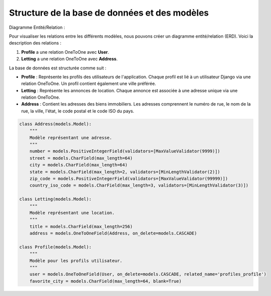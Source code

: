 Structure de la base de données et des modèles
==============================================

Diagramme Entité/Relation :

Pour visualiser les relations entre les différents modèles, nous pouvons créer un diagramme entité/relation (ERD). Voici la description des relations :

1. **Profile** a une relation OneToOne avec **User**.
2. **Letting** a une relation OneToOne avec **Address**.

.. image:: _static/media/erd.png
   :alt: Diagramme entité relation
   :align: center

La base de données est structurée comme suit :

- **Profile** : Représente les profils des utilisateurs de l'application. Chaque profil est lié à un utilisateur Django via une relation OneToOne. Un profil contient également une ville préférée.
- **Letting** : Représente les annonces de location. Chaque annonce est associée à une adresse unique via une relation OneToOne.
- **Address** : Contient les adresses des biens immobiliers. Les adresses comprennent le numéro de rue, le nom de la rue, la ville, l'état, le code postal et le code ISO du pays.

.. code-block:: python

    class Address(models.Model):
        """
        Modèle représentant une adresse.
        """
        number = models.PositiveIntegerField(validators=[MaxValueValidator(9999)])
        street = models.CharField(max_length=64)
        city = models.CharField(max_length=64)
        state = models.CharField(max_length=2, validators=[MinLengthValidator(2)])
        zip_code = models.PositiveIntegerField(validators=[MaxValueValidator(99999)])
        country_iso_code = models.CharField(max_length=3, validators=[MinLengthValidator(3)])

    class Letting(models.Model):
        """
        Modèle représentant une location.
        """
        title = models.CharField(max_length=256)
        address = models.OneToOneField(Address, on_delete=models.CASCADE)

    class Profile(models.Model):
        """
        Modèle pour les profils utilisateur.
        """
        user = models.OneToOneField(User, on_delete=models.CASCADE, related_name='profiles_profile')
        favorite_city = models.CharField(max_length=64, blank=True)
